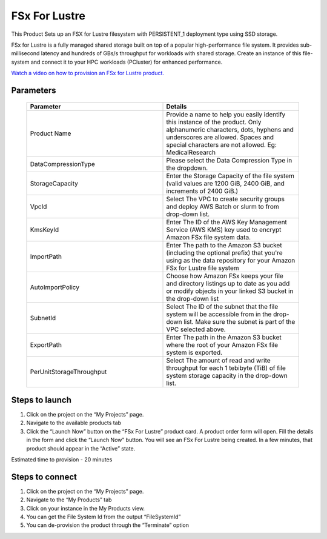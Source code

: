 FSx For Lustre
==============

This Product Sets up an FSX for Lustre filesystem with PERSISTENT_1 deployment type using SSD storage.

FSx for Lustre is a fully managed shared storage built on top of a popular high-performance file system. It provides sub-millisecond latency and hundreds of GBs/s throughput for workloads with shared storage. Create an instance of this file-system and connect it to your HPC workloads (PCluster) for enhanced performance.

`Watch a video on how to provision an FSx for Lustre product. <https://www.youtube.com/embed/TIQANO-DOtg?start=85&end=163&autoplay=1>`_

Parameters 
----------

 .. list-table:: 
   :widths: 50, 50
   :header-rows: 1

   * - Parameter
     - Details
   * - Product Name
     - Provide a name to help you easily identify this instance of the product. Only alphanumeric characters, dots, hyphens and underscores are allowed. Spaces and special characters are not allowed. Eg: MedicalResearch
   * - DataCompressionType
     - Please select the Data Compression Type in the dropdown.
   * - StorageCapacity
     - Enter the Storage Capacity of the file system (valid values are 1200 GiB, 2400 GiB, and increments of 2400 GiB.)
   * - VpcId
     - Select The VPC to create security groups and deploy AWS Batch or slurm to from drop-down list.
   * - KmsKeyId
     - Enter The ID of the AWS Key Management Service (AWS KMS) key used to encrypt Amazon FSx file system data.
   * - ImportPath
     - Enter The path to the Amazon S3 bucket (including the optional prefix) that you're using as the data repository for your Amazon FSx for Lustre file system
   * - AutoImportPolicy
     - Choose how Amazon FSx keeps your file and directory listings up to date as you add or modify objects in your linked S3 bucket in the drop-down list
   * - SubnetId
     - Select The ID of the subnet that the file system will be accessible from in the drop-down list. Make sure the subnet is part of the VPC selected above.
   * - ExportPath
     - Enter The path in the Amazon S3 bucket where the root of your Amazon FSx file system is exported.
   * - PerUnitStorageThroughput
     - Select The amount of read and write throughput for each 1 tebibyte (TiB) of file system storage capacity in the drop-down list.

 .. image:: images/Product_FsxForLustre_Launchform1.png

.. 

 .. image:: images/Product_FSxForLustre_Launchform2.png

..

 .. image:: images/Product_FSxForLustre_Launchform3.png 

Steps to launch
----------------
1. Click on the project on the “My Projects” page.
2. Navigate to the available products tab
3. Click the “Launch Now” button on the “FSx For Lustre” product card. A product order form will open. Fill the details in the form and click the “Launch Now” button. You will see an FSx For Lustre being created. In a few minutes, that product should appear in the “Active” state.


Estimated time to provision - 20 minutes


Steps to connect
----------------

1. Click on the project on the “My Projects” page.
2. Navigate to the “My Products” tab
3. Click on your instance in the My Products view.
4. You can get the File System Id from the output “FileSystemId”
5. You can de-provision the product through the “Terminate” option

.. image:: images/Product_FSxForLustre_ProductDetails.png

.. image:: images/Product_FSxForLustre_OutputsTab.png
